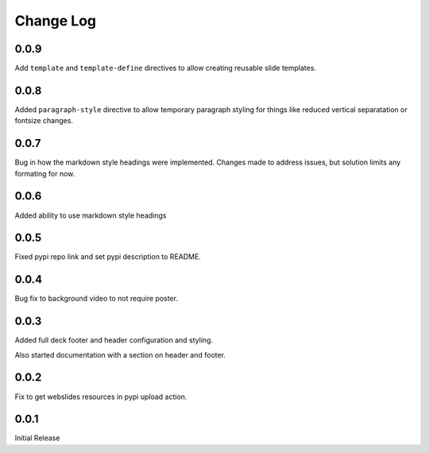 ===================
Change Log
===================

0.0.9
======

Add ``template`` and ``template-define`` directives to allow creating
reusable slide templates.

0.0.8
======

Added ``paragraph-style`` directive to allow temporary
paragraph styling for things like reduced vertical separatation
or fontsize changes.

0.0.7
=====

Bug in how the markdown style headings were implemented.
Changes made to address issues, but solution limits any formating
for now.

0.0.6
=====

Added ability to use markdown style headings

0.0.5
======

Fixed pypi repo link and set pypi description to README.

0.0.4
======

Bug fix to background video to not require poster.

0.0.3
======

Added full deck footer and header configuration and styling.

Also started documentation with a section on header and footer.

0.0.2
======

Fix to get webslides resources in pypi upload action.

0.0.1
======

Initial Release